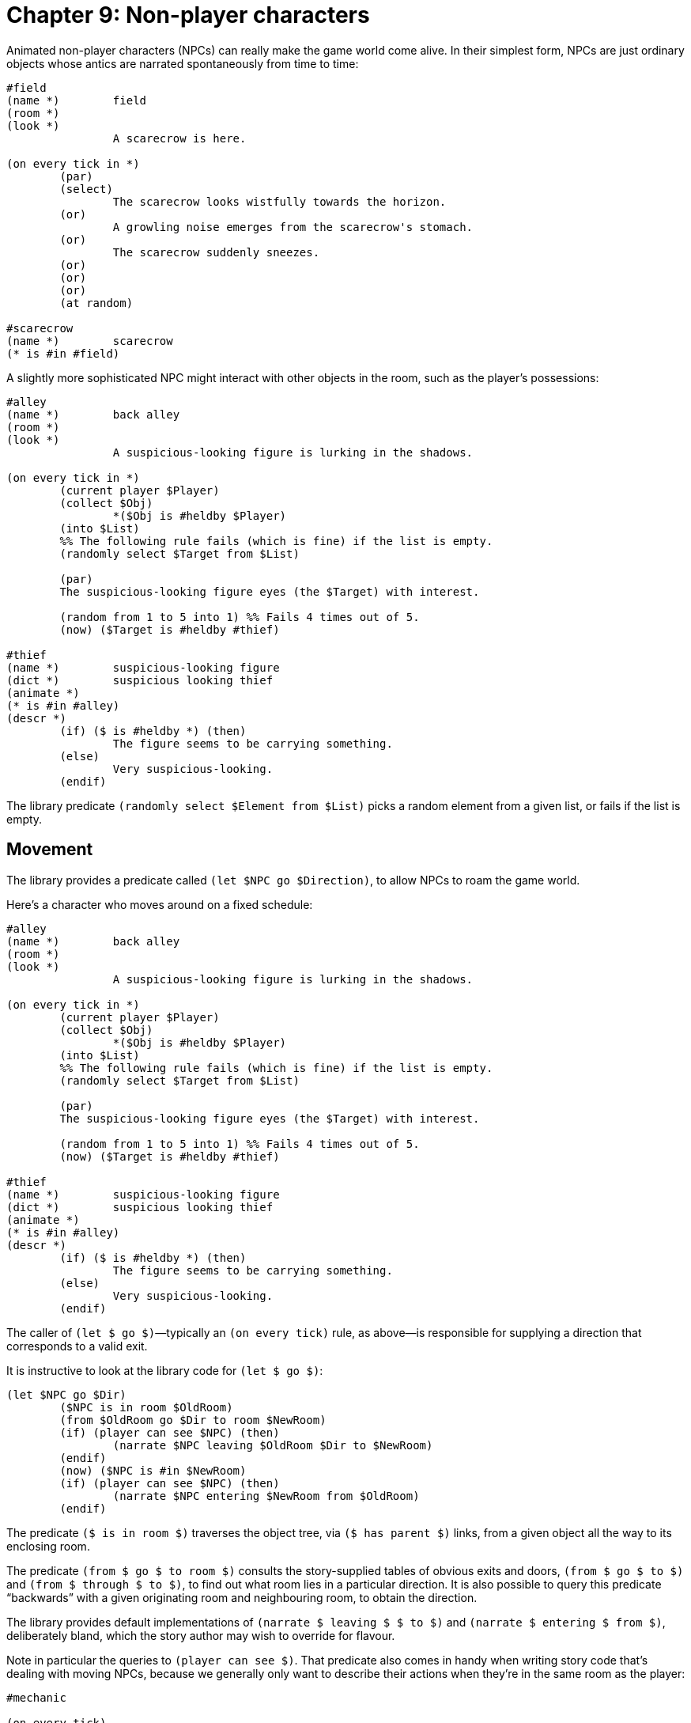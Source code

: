 = Chapter 9: Non-player characters

Animated non-player characters (NPCs) can really make the game world come alive.
In their simplest form, NPCs are just ordinary objects whose antics are narrated
spontaneously from time to time:

[source]
----
#field
(name *)	field
(room *)
(look *)
		A scarecrow is here.

(on every tick in *)
	(par)
	(select)
		The scarecrow looks wistfully towards the horizon.
	(or)
		A growling noise emerges from the scarecrow's stomach.
	(or)
		The scarecrow suddenly sneezes.
	(or)
	(or)
	(or)
	(at random)

#scarecrow
(name *)	scarecrow
(* is #in #field)
----

A slightly more sophisticated NPC might interact with other objects in the room,
such as the player's possessions:

[source]
----
#alley
(name *)	back alley
(room *)
(look *)
		A suspicious-looking figure is lurking in the shadows.

(on every tick in *)
	(current player $Player)
	(collect $Obj)
		*($Obj is #heldby $Player)
	(into $List)
	%% The following rule fails (which is fine) if the list is empty.
	(randomly select $Target from $List)

	(par)
	The suspicious-looking figure eyes (the $Target) with interest.

	(random from 1 to 5 into 1) %% Fails 4 times out of 5.
	(now) ($Target is #heldby #thief)

#thief
(name *)	suspicious-looking figure
(dict *)	suspicious looking thief
(animate *)
(* is #in #alley)
(descr *)
	(if) ($ is #heldby *) (then)
		The figure seems to be carrying something.
	(else)
		Very suspicious-looking.
	(endif)
----

The library predicate `(randomly select $Element from $List)` picks a
random element from a given list, or fails if the list is empty.

[#npcmove]
== Movement

The library provides a predicate called `(let $NPC go $Direction)`, to
allow NPCs to roam the game world.

Here's a character who moves around on a fixed schedule:

[source]
----
#alley
(name *)	back alley
(room *)
(look *)
		A suspicious-looking figure is lurking in the shadows.

(on every tick in *)
	(current player $Player)
	(collect $Obj)
		*($Obj is #heldby $Player)
	(into $List)
	%% The following rule fails (which is fine) if the list is empty.
	(randomly select $Target from $List)

	(par)
	The suspicious-looking figure eyes (the $Target) with interest.

	(random from 1 to 5 into 1) %% Fails 4 times out of 5.
	(now) ($Target is #heldby #thief)

#thief
(name *)	suspicious-looking figure
(dict *)	suspicious looking thief
(animate *)
(* is #in #alley)
(descr *)
	(if) ($ is #heldby *) (then)
		The figure seems to be carrying something.
	(else)
		Very suspicious-looking.
	(endif)
----

The caller of `(let $ go $)`—typically an `(on every tick)` rule,
as above—is responsible for supplying a direction that corresponds to a valid
exit.

It is instructive to look at the library code for `(let $ go $)`:

[source]
----
(let $NPC go $Dir)
	($NPC is in room $OldRoom)
	(from $OldRoom go $Dir to room $NewRoom)
	(if) (player can see $NPC) (then)
		(narrate $NPC leaving $OldRoom $Dir to $NewRoom)
	(endif)
	(now) ($NPC is #in $NewRoom)
	(if) (player can see $NPC) (then)
		(narrate $NPC entering $NewRoom from $OldRoom)
	(endif)
----

The predicate `($ is in room $)` traverses the object tree, via
`($ has parent $)` links, from a given object all the way to its
enclosing room.

The predicate `(from $ go $ to room $)` consults the story-supplied
tables of obvious exits and doors, `(from $ go $ to $)` and
`(from $ through $ to $)`, to find out what room lies in a particular direction. It is
also possible to query this predicate “backwards” with a given originating room
and neighbouring room, to obtain the direction.

The library provides default implementations of
`(narrate $ leaving $ $ to $)` and `(narrate $ entering $ from $)`, deliberately bland, which the
story author may wish to override for flavour.

Note in particular the queries to `(player can see $)`. That predicate
also comes in handy when writing story code that's dealing with moving NPCs,
because we generally only want to describe their actions when they're in the
same room as the player:

[source]
----
#mechanic

(on every tick)
	(par)
	(select)
		(if) (player can see *) (then)
			The mechanic
			(select)
				operates the hydraulic drill.
			(or)
				removes a couple of tiny screws.
			(or)
				makes a precise measurement.
			(at random)
		(endif)
	(or)
		(let * go #east)
	(or)
		(if) (player can see *) (then)
			The mechanic
			(select)
				rifles through a box of parts.
			(or)
				looks something up in a binder.
			(or)
				wipes her hands on a dirty cloth.
			(at random)
		(endif)
	(or)
		(let * go #west)
	(cycling)
----

=== Random movement

Here is an example of an NPC moving randomly through the game world:

[source]
----
#rover
(name *)	rover
(singleton *)

(on every tick)
	(par)
	(* is in room $Room)
	(collect $Dir)
		*(from $Room go $Dir to room $)
	(into $Exits)
	(randomly select $Dir from $Exits)
	(let * go $Dir)
----

But in the above example, the rover might easily go back and forth between
neighbouring rooms several times in a row. To avoid that, we can refine the code
with a global variable that keeps track of the last direction of movement—or
rather its opposite:

[source]
----
#rover
(name *)	rover
(singleton *)

(global variable (rover avoids direction $))

(on every tick)
	(par)
	(* is in room $Room)
	(collect $Dir)
		*(from $Room go $Dir to room $)
		~(rover avoids direction $Dir)
	(into $Exits)
	%% Clear the variable so we don't get stuck in dead-end rooms:
	(now) ~(rover avoids direction $)
	(randomly select $Dir from $Exits) %% This can fail.
	(let * go $Dir)
	(opposite of $Dir is $OppDir)
	(now) (rover avoids direction $OppDir)
----

To populate the game world with several identical rovers, we'd have to animate
each one of them. In that case, it would make sense to use a per-object variable
instead of a global variable:

[source]
----
#redrover
(name *)	red rover

#greenrover
(name *)	green rover

#bluerover
(name *)	blue rover

(on every tick)
	*($Rover is one of [#redrover #greenrover #bluerover])
	(par)
	($Rover is in room $Room)
	(collect $Dir)
		*(from $Room go $Dir to room $)
		~($Rover avoids direction $Dir)
	(into $Exits)
	%% Clear the variable so we don't get stuck in dead-end rooms:
	(now) ~($Rover avoids direction $)
	(randomly select $Dir from $Exits)
	(let $Rover go $Dir)
	(opposite of $Dir is $OppDir)
	(now) ($Rover avoids direction $OppDir)
----

=== Moving towards an object

Using the path-finder from the standard library, it's straightforward to create
an NPC that moves towards another object, such as the player character:

[source]
----
#duckling
(name *)	duckling
(animate *)

(on every tick)
	%% Only do this with 50% probability, to allow the player to get away.
	(random from 1 to 2 into 1)
	(par)
	(current player $Player)
	($Player is in room $Target)
	(* is in room $Here)
	(if) (first step from $Here to $Target is $Dir) (then)
		(let * go $Dir)
	(elseif) (player can see *) (then)
		“Quack.”
	(endif)
----

[#npcaction]
== Other NPC actions

In the previous section, we saw that `(let $ go $)` can be used to move
non-player characters around, and that it makes queries to [.code]#(narrate $
leaving $ $ to $)# and `(narrate $ entering $ from $)`.

The following predicates are also provided:

[grid=none,frame=none,options="header",]
|===
|Let-predicate |Narration predicate
|`(let $NPC take $Obj)` |`(narrate $NPC taking $Obj)`
|`(let $NPC drop $Obj)` |`(narrate $NPC dropping $Obj)`
|`(let $NPC wear $Obj)` |`(narrate $NPC wearing $Obj)`
|`(let $NPC remove $Obj)` |`(narrate $NPC removing $Obj)`
|`(let $NPC put $A $Rel $B)` |`(narrate $NPC putting $A $Rel $B)`
|`(let $NPC open $Obj)` |`(narrate $NPC opening $Obj)`
|`(let $NPC close $Obj)` |`(narrate $NPC closing $Obj)`
|`(let $NPC climb $Obj)` |`(narrate $NPC climbing $Obj)`
|`(let $NPC enter $Obj)` |`(narrate $NPC entering $Obj)`
|`(let $NPC leave $Obj)` |`(narrate $NPC leaving $Obj)`
|===

All of these `let`-predicates have the same internal structure: First
they check whether the player can see the action, and query the narration
predicate if so. Then they update the world model, which often boils down to a
single `(now)` statement.

In other words, these predicates are quite simplistic. They can work as a
foundation for more sophisticated story-specific rules, or as a template for
rapid prototyping of game ideas. But it is also possible to sidestep them
entirely, and do everything from within the `(on every tick)` rules.

Note in particular that these predicates do not check whether the requested NPC
action is possible; that is the responsibility of the story author. If you
`let` an NPC pick up the moon, they will happily go ahead and do so, even
if it's in a different room and not an item.

[#npcorder]
== Taking orders

The parser understands e.g. `TELL BOB TO GO EAST` as well as
`BOB, E` as the action `[tell #bob to go #east]`. That
is, `[tell $NPC to | $Action]`—a list of the word
`tell`, the NPC object, the word `to`, followed by whatever
elements make up the requested action.

By default, NPCs refuse all such requests. Obedience is enabled on a
case-by-case basis, by overriding action-handling predicates as usual. We can
make use of the `let`-predicates of the previous section, but remember
that we have to ensure that the action is possible. Thus:

[source]
----
#bob
(name *)	Bob
(proper *)
(male *)

(perform [tell * to go $Dir])
	(* is in room $Room)
	(from $Room go $Dir to room $)
	(let * go $Dir)
----

If there is no exit in the given direction, `(from $ go $ to room $)`
fails, and the `perform` rule falls back on the default rule provided by
the library, wherein Bob refuses.

The above is sufficient in a game where Bob is free to roam the map using
obvious exits. But if Bob is e.g. locked up in a cage at some point, the rules
have to take that into account. Thus, for instance:

[source]
----
#bob
(name *)	Bob
(proper *)
(male *)

(prevent [tell * to go $])
	(* is #in #cage)
	Bob scratches his head with the banana, and makes a sad gesture towards the cage door.

(perform [tell * to go $Dir])
	(* is in room $Room)
	(from $Room go $Dir to room $)
	“Oh oh. Ah ah!”
	(let * go $Dir)
----

[#asktell]
== Ask and tell

The library provides
xref:stdactions.adoc#stdcomm[a set of standard actions] for
communicating with NPCs. These include the classical “ask _x_ about _y_” and
“tell _x_ about _y_” actions, which redirect by default via “talk to _x_ about
_y_” to a simple “talk to _x_”.

The story author deals with the `[talk to $]` action as with any
other; namely by overriding the default action-handling predicates. For
instance:

[source]
----
#librarian
(name *)	librarian
(male *)

(perform [talk to *])
	“Shh! This is a library.”
----

The `ASK` and `TELL` verbs redirect to a common
`TALK TO` action by default, but they can be overridden with more
specific responses. However, modern players may expect games to treat
`ASK`, `TELL`, and `TALK TO` as synonyms.

[source]
----
#librarian
(name *)	librarian
(male *)

(perform [talk to * about #book])
	“I'd like to borrow this book.” (line)
	“Certainly. May I see your library card, please?”

(perform [talk to * about $])
	(The *) has nothing to say about that.
----

In the above example, `ASK LIBRARIAN ABOUT BOOK` only works if both
the librarian and the the book are in scope. Otherwise, the game will print a
generic “I don't understand” message.

But in text adventures—and real life—people often want to talk about things that
are outside the current room. The library provides a mechanism for this: Objects
with the trait `(topic $)` will always be recognized as valid topics,
regardless of scope:

[source]
----
#fountain
(name *)	oddly-shaped fountain
(an *)
(* is #in #townsquare)
(topic *)

(perform [talk to #librarian about *])
	“What's up with the oddly-shaped fountain in the town square?” (line)
	(select)
		“Ah, yes. Old Chancellor Fhtagn. May I recommend this excellent
		introduction to the history of our town?” (line)
		The librarian hands you a dusty tome.
		(now) (#historybook is #heldby #player)
	(or)
		“It's Old Chancellor Fhtagn.”
	(stopping)
----

Topic objects can also be used to refer to abstract concepts. Such intangible
topics won't appear in any rooms, but they can have `(name $)` and
`(dict $)` entries like any other objects. They are usually proper nouns.
The game might refer to them during disambiguation: “Did you want to ask the
librarian about life, the universe, and everything or the copy of Life
magazine?”

[source]
----
#lifetopic
(name *)	life, the universe, and everything
(proper *)
(topic *)

(perform [talk to #librarian about *])
	“That would be under 823.9, Modern Period Fiction. A for Adams.”
----

As a convenience, `(proper topic $)` can be used to declare both traits
in one go:

[source]
----
#lifetopic
(name *)	life, the universe, and everything
(proper topic *)
----

=== Using dictionary words to represent topics

To save memory, it is also possible to represent conversational topics using
dictionary words.

A couple of rules such as these:

[source]
----
(topic keyword @childhood)
(topic keyword @youth implies @childhood)

(describe topic @childhood)
	your childhood
----

will make the parser understand `TELL DOCTOR ABOUT THE SHATTERED
DREAMS OF CHILDHOOD` as `[tell #doctor about childhood]` (recall
that the `@` character can be omitted inside list expressions). But if
you also define:

[source]
----
(topic keyword @dreams)

(describe topic @dreams)
	your dreams
----

then `THE SHATTERED DREAMS OF CHILDHOOD` contains two valid keywords,
and the game will ask, did you mean to tell the doctor about your childhood or
your dreams?

Looking for keywords is a simple approach to topic parsing, but it is
occasionally too crude. In the next chapter, we will see how to write
arbitrarily complex parser rules for topics.

=== The unrecognized topic

The dictionary word `@?` (a single question mark) represents a topic that
was unrecognized by the parser. It can be handled as a special case:

[source]
----
(perform [talk to #librarian about ?])
	“I really don't know about that.”
----

But bear in mind that the player might ask an NPC about any portable object, as
well as any topic object. The parser will recognize those, and construct
corresponding actions (with objects rather than `@?`), even if there are
no explicit rule definitions that match those actions.

Most talking NPCs will therefore have some kind of catch-all rule, defined
towards the end of the story source code, where they confess that they don't
know much about the subject:

[source]
----
%% The following must come after the more specific [talk to #librarian about ...] rules.
(perform [talk to #librarian about $])
	“I really don't know about that.”
----

The two techniques above can be combined:

[source]
----
(perform [talk to #librarian about ?])
	“I really don't know about that.”

%% The following must come after the more specific [talk to #librarian about ...] rules.
(perform [talk to #librarian about $Obj])
	“I really don't know much about (the $Obj).”
----

[#choiceconv]
== Choice-based conversation

One possible approach to conversation in parser games is to temporarily switch
to choice-based interaction. If you haven't already read the chapter on
xref:timeprogress.adoc#choicemode[choice mode],
please do so before proceeding.

Typically, one would create a set of choice nodes where the labels represent
lines spoken by the player character, and the display-texts contain responses
from the NPC.

In the following playable example, the NPC object itself acts as a central hub
node, offering an initial set of choices. Some choices cause the conversation to
branch away from the hub in order to focus on a particular subject, represented
by a separate hub-like structure. Some of the choices are gated, and appear only
if certain other nodes of the conversation have been exposed.

image:choiceconv.png[choiceconv]

[source]
----
#player
(current player *)
(* is #in #repairshop)

#repairshop
(name *)	repair shop
(room *)
(look *)	You're in a noisy workshop.

#mechanic
(name *)	(if) (#mech-name is exposed) (then)
			Lisa
		(else)
			busy-looking mechanic
		(endif)
(proper *)	(#mech-name is exposed)
(female *)
(* is #in #repairshop)
(appearance * $ $)
		(A *) is here, looking busy.

(on every tick)
	(if) (player can see *) (then)
		(The *)
		(select)
			rifles through a box of parts.
		(or)
			removes a couple of screws.
		(or)
			checks the oil pressure of a clunker.
		(at random)
	(endif)

(perform [talk to *])
	“Um, excuse me?”
	(par)
	“Can I help you?”
	(The #mechanic) wipes her hands on a dirty cloth and turns to face you.
	(activate node *)

(after disp (terminating $))
	(par)
	(try [look])
	(tick)

#mech-nice
(#mechanic offers *)
(label *)	“This looks like a nice establishment. Very authentic-looking.”
(disp *)	“Happy to hear it.”

#mech-wrong
(#mechanic offers *)
(sticky *)
(initial label *)	“There's something wrong with my car.”
(label *)		“About my car again...”
(disp *)		“Yee-es?”
(* flows to #mech-car)

#mech-car-nowork
(#mech-car offers *)
(label *)		“It doesn't start anymore, is the thing.”
(disp *)		“I see. Have you checked the battery?”

#mech-battery
(#mech-car offers *)
			(#mech-car-nowork is exposed)
(label *)		“How do I check the battery?”
(disp *)		“Under the hood. Voltmeter on the plus and minus terminals.”

#mech-voltmeter
(#mech-car offers *)
			(#mech-battery is exposed)
(label *)		“Uh, what's a voltmeter?”
(disp *)		“Or a multimeter. I could have a look at it, I guess. I have some time
			next Thursday.”

#mech-gas
(#mech-car offers *)
			(#mech-car-nowork is exposed)
			(* is unexposed) %% Only offer this node once, even if it's not a dead end.
(label *)		“The battery is brand new. Could it be something else, do you think?”
(disp *)		“And you're sure that there's gas in the tank?”

#mech-gasyes
(#mech-gas offers *)
(label *)		“Gas? Oh, gas! Yes, the man who sold me the car specifically said
			there was gas in the tank.”
(disp *)		“I was afraid of that. This'll be expensive. I have a free timeslot next
			Thursday.”
(* flows to #mech-car)

#mech-gasno
(#mech-gas offers *)
(label *)		“I should certainly think not! That sounds positively dangerous.”
(disp *)		“I see. Well, I could have a look at it next Thursday.”
(* flows to #mech-car)

#mech-deal
(#mech-car offers *)
			(#mech-voltmeter is exposed) (or) (#mech-gas is exposed)
(label *)		“Next Thursday is fine.”
(disp *)		“All right then. You can leave the car out front.”
			(The #mechanic) returns to her work.
			(par)
			“Right. Goodbye for now, then!”
			(par)
			(The #mechanic) nods, and you walk out into the rain.
			(game over { You have no car. })

#mech-nevermind
(#mech-car offers *)
(sticky *)
(label *)	“Never mind.”
(* flows to #mechanic)

#mech-name
(#mechanic offers *)
(label *)	“What's your name?”
(disp *)	“I'm Lisa. Pleasure to meet you.”

#mech-bye
(#mechanic offers *)
(label *)	“It was nice talking to you!”
(disp *)	“Any time!” (The #mechanic) returns to her work.
(terminating *)
----


And this is what it looks like:

[subs="quotes"]
```
*Repair shop*
You're in a noisy workshop.

A busy-looking mechanic is here, looking busy.

> talk to mechanic
“Um, excuse me?”

“Can I help you?” The busy-looking mechanic wipes her hands on a dirty cloth and turns to face you.

1. “This looks like a nice establishment. Very authentic-looking.”
2. “There's something wrong with my car.”
3. “What's your name?”
4. “It was nice talking to you!”
> 1
“This looks like a nice establishment. Very authentic-looking.”

“Happy to hear it.”

1. “There's something wrong with my car.”
2. “What's your name?”
3. “It was nice talking to you!”
> undo
Undoing the last turn.
*Repair shop*

1. “This looks like a nice establishment. Very authentic-looking.”
2. “There's something wrong with my car.”
3. “What's your name?”
4. “It was nice talking to you!”
> 3
“What's your name?”

“I'm Lisa. Pleasure to meet you.”

1. “This looks like a nice establishment. Very authentic-looking.”
2. “There's something wrong with my car.”
3. “It was nice talking to you!”
> 3
“It was nice talking to you!”

“Any time!” Lisa returns to her work.

*Repair shop*
You're in a noisy workshop.

Lisa is here, looking busy.

Lisa checks the oil pressure of a clunker.

>
```

Ask-and-tell topic objects can serve as shortcuts to conversation nodes. Recall
that `(choose $)` prints the label, i.e. the player character's line, in
a separate paragraph before activating the node:

[source]
----
#car
(name *)	my car
(topic *)
(perform [ask #mechanic about *])
	(choose #mech-wrong)

#voltmeter
(name *)	voltmeter
(topic *)
(perform [ask #mechanic about *])
	(choose #mech-voltmeter)
	%% This node is a dead end, so we will remain in parser mode.
----